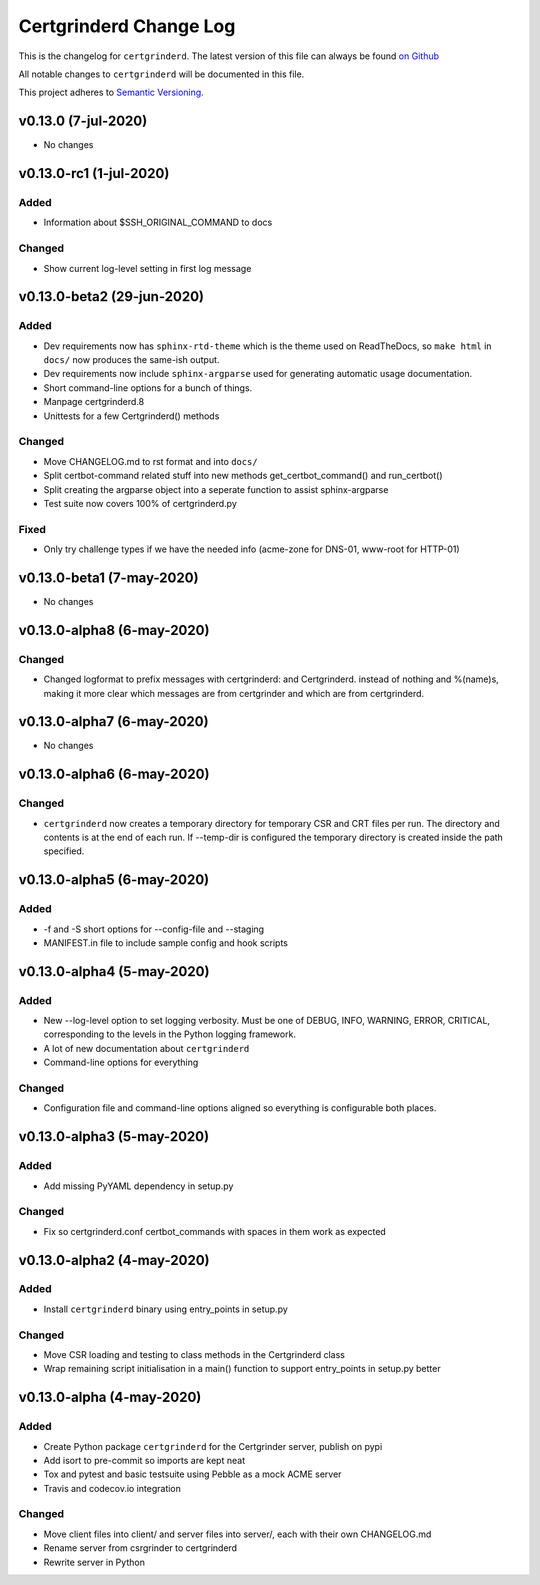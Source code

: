 Certgrinderd Change Log
========================

This is the changelog for ``certgrinderd``. The latest version of this file
can always be found `on
Github <https://github.com/tykling/certgrinder/blob/master/docs/certgrinderd-changelog.rst>`__

All notable changes to ``certgrinderd`` will be documented in this file.

This project adheres to `Semantic Versioning <http://semver.org/>`__.

v0.13.0 (7-jul-2020)
--------------------
- No changes


v0.13.0-rc1 (1-jul-2020)
------------------------

Added
~~~~~
- Information about $SSH_ORIGINAL_COMMAND to docs

Changed
~~~~~~~
- Show current log-level setting in first log message


v0.13.0-beta2 (29-jun-2020)
---------------------------

Added
~~~~~

- Dev requirements now has ``sphinx-rtd-theme`` which is the theme used on ReadTheDocs, so ``make html`` in ``docs/`` now produces the same-ish output.
- Dev requirements now include ``sphinx-argparse`` used for generating automatic usage documentation.
- Short command-line options for a bunch of things.
- Manpage certgrinderd.8
- Unittests for a few Certgrinderd() methods

Changed
~~~~~~~
- Move CHANGELOG.md to rst format and into ``docs/``
- Split certbot-command related stuff into new methods get_certbot_command() and run_certbot()
- Split creating the argparse object into a seperate function to assist sphinx-argparse
- Test suite now covers 100% of certgrinderd.py

Fixed
~~~~~
- Only try challenge types if we have the needed info (acme-zone for DNS-01, www-root for HTTP-01)


v0.13.0-beta1 (7-may-2020)
---------------------------

-  No changes

v0.13.0-alpha8 (6-may-2020)
----------------------------

Changed
~~~~~~~

-  Changed logformat to prefix messages with certgrinderd: and
   Certgrinderd. instead of nothing and %(name)s, making it more clear
   which messages are from certgrinder and which are from certgrinderd.

v0.13.0-alpha7 (6-may-2020)
----------------------------

-  No changes

v0.13.0-alpha6 (6-may-2020)
----------------------------

Changed
~~~~~~~

-  ``certgrinderd`` now creates a temporary directory for temporary CSR
   and CRT files per run. The directory and contents is at the end of
   each run. If --temp-dir is configured the temporary directory is
   created inside the path specified.

v0.13.0-alpha5 (6-may-2020)
----------------------------

Added
~~~~~

-  -f and -S short options for --config-file and --staging
-  MANIFEST.in file to include sample config and hook scripts

v0.13.0-alpha4 (5-may-2020)
----------------------------

Added
~~~~~

-  New --log-level option to set logging verbosity. Must be one of
   DEBUG, INFO, WARNING, ERROR, CRITICAL, corresponding to the levels in
   the Python logging framework.
-  A lot of new documentation about ``certgrinderd``
-  Command-line options for everything

Changed
~~~~~~~

-  Configuration file and command-line options aligned so everything is
   configurable both places.

v0.13.0-alpha3 (5-may-2020)
----------------------------

Added
~~~~~

-  Add missing PyYAML dependency in setup.py

Changed
~~~~~~~

-  Fix so certgrinderd.conf certbot\_commands with spaces in them work
   as expected

v0.13.0-alpha2 (4-may-2020)
----------------------------

Added
~~~~~

-  Install ``certgrinderd`` binary using entry\_points in setup.py

Changed
~~~~~~~

-  Move CSR loading and testing to class methods in the Certgrinderd
   class
-  Wrap remaining script initialisation in a main() function to support
   entry\_points in setup.py better

v0.13.0-alpha (4-may-2020)
---------------------------

Added
~~~~~

-  Create Python package ``certgrinderd`` for the Certgrinder server,
   publish on pypi
-  Add isort to pre-commit so imports are kept neat
-  Tox and pytest and basic testsuite using Pebble as a mock ACME server
-  Travis and codecov.io integration

Changed
~~~~~~~

-  Move client files into client/ and server files into server/, each
   with their own CHANGELOG.md
-  Rename server from csrgrinder to certgrinderd
-  Rewrite server in Python
